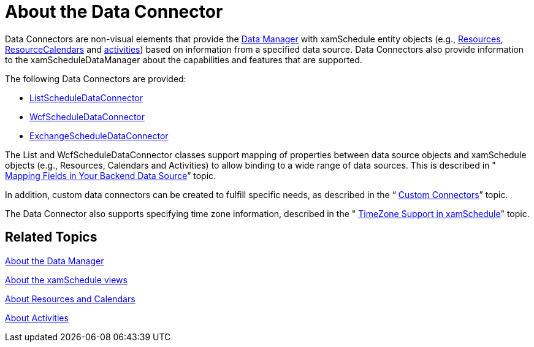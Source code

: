 ﻿////

|metadata|
{
    "name": "xamschedule-understanding-data-connector",
    "controlName": ["xamSchedule"],
    "tags": ["Scheduling"],
    "guid": "a0b27919-035d-4e8c-bc58-08fb10fc6a36",  
    "buildFlags": [],
    "createdOn": "2016-05-25T18:21:58.6123516Z"
}
|metadata|
////

= About the Data Connector

Data Connectors are non-visual elements that provide the link:xamschedule-understanding-data-manager.html[Data Manager] with xamSchedule entity objects (e.g., link:{ApiPlatform}controls.schedules.v{ProductVersion}~infragistics.controls.schedules.resource.html[Resources], link:{ApiPlatform}controls.schedules.v{ProductVersion}~infragistics.controls.schedules.resourcecalendar.html[ResourceCalendars] and link:{ApiPlatform}controls.schedules.v{ProductVersion}~infragistics.controls.schedules.activitybase.html[activities]) based on information from a specified data source. Data Connectors also provide information to the xamScheduleDataManager about the capabilities and features that are supported.

The following Data Connectors are provided:

* link:{ApiPlatform}controls.schedules.v{ProductVersion}~infragistics.controls.schedules.listscheduledataconnector.html[ListScheduleDataConnector]
* link:{ApiPlatform}controls.schedules.v{ProductVersion}~infragistics.controls.schedules.wcflistscheduledataconnector.html[WcfScheduleDataConnector]
* link:{ApiPlatform}controls.schedulesexchangeconnector.v{ProductVersion}~infragistics.controls.schedules.exchangescheduledataconnector.html[ExchangeScheduleDataConnector]

The List and WcfScheduleDataConnector classes support mapping of properties between data source objects and xamSchedule objects (e.g., Resources, Calendars and Activities) to allow binding to a wide range of data sources. This is described in " link:xamschedule-using-connector-mapping.html[Mapping Fields in Your Backend Data Source]” topic.

In addition, custom data connectors can be created to fulfill specific needs, as described in the “ link:xamschedule-using-connector-custom-connectors.html[Custom Connectors]” topic.

The Data Connector also supports specifying time zone information, described in the " link:xamschedule-using-timezone-support.html[TimeZone Support in xamSchedule]" topic.

== Related Topics

link:xamschedule-understanding-data-manager.html[About the Data Manager]

link:xamschedule-understanding-views.html[About the xamSchedule views]

link:xamschedule-understanding-resources-calendars.html[About Resources and Calendars]

link:xamschedule-understanding-activities.html[About Activities]